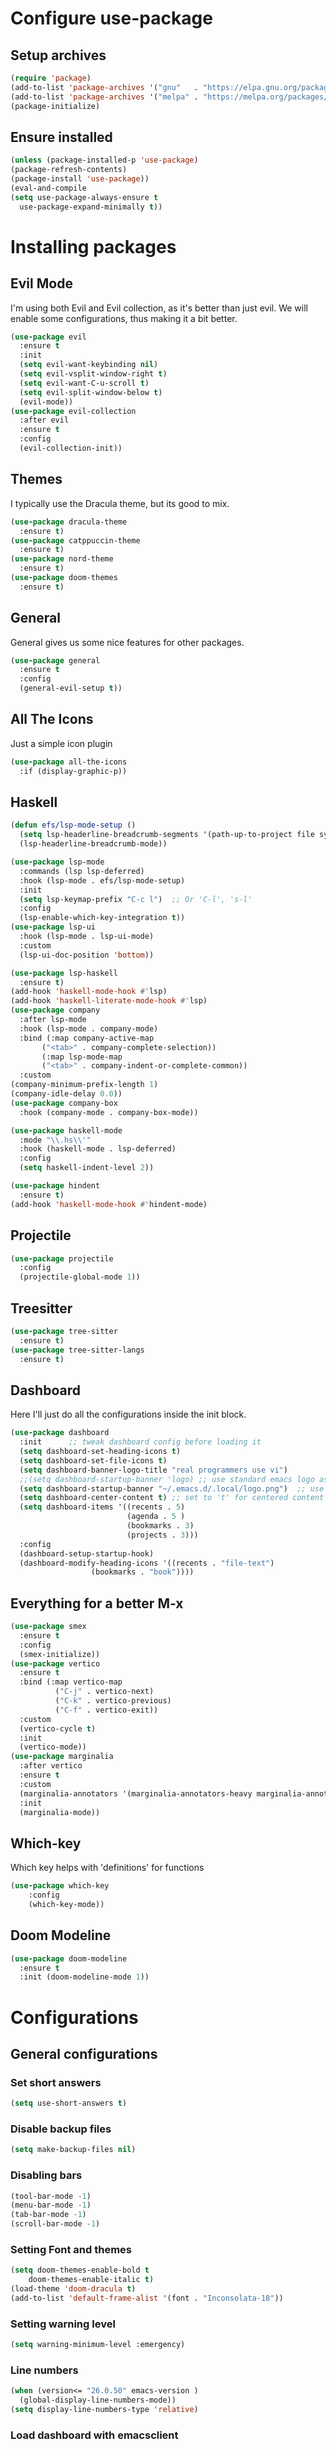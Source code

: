 * Configure use-package
** Setup archives
#+BEGIN_SRC emacs-lisp
(require 'package)
(add-to-list 'package-archives '("gnu"   . "https://elpa.gnu.org/packages/"))
(add-to-list 'package-archives '("melpa" . "https://melpa.org/packages/"))
(package-initialize)
#+END_SRC
** Ensure installed
#+BEGIN_SRC emacs-lisp
(unless (package-installed-p 'use-package)
(package-refresh-contents)
(package-install 'use-package))
(eval-and-compile
(setq use-package-always-ensure t
  use-package-expand-minimally t))
#+END_SRC
* Installing packages
** Evil Mode
I'm using both Evil and Evil collection, as it's better than just evil.
We will enable some configurations, thus making it a bit better.
#+BEGIN_SRC emacs-lisp
(use-package evil
  :ensure t
  :init
  (setq evil-want-keybinding nil)
  (setq evil-vsplit-window-right t)
  (setq evil-want-C-u-scroll t)
  (setq evil-split-window-below t)
  (evil-mode))
(use-package evil-collection
  :after evil
  :ensure t
  :config
  (evil-collection-init))
#+END_SRC
** Themes
I typically use the Dracula theme, but its good to mix.
#+BEGIN_SRC emacs-lisp
(use-package dracula-theme
  :ensure t)
(use-package catppuccin-theme
  :ensure t)
(use-package nord-theme
  :ensure t)
(use-package doom-themes
  :ensure t)
#+END_SRC
** General
General gives us some nice features for other packages.
#+BEGIN_SRC emacs-lisp
(use-package general
  :ensure t
  :config
  (general-evil-setup t))
#+END_SRC
** All The Icons
Just a simple icon plugin
#+BEGIN_SRC emacs-lisp
(use-package all-the-icons
  :if (display-graphic-p))
#+END_SRC
** Haskell
#+BEGIN_SRC emacs-lisp
(defun efs/lsp-mode-setup ()
  (setq lsp-headerline-breadcrumb-segments '(path-up-to-project file symbols))
  (lsp-headerline-breadcrumb-mode))

(use-package lsp-mode
  :commands (lsp lsp-deferred)
  :hook (lsp-mode . efs/lsp-mode-setup)
  :init
  (setq lsp-keymap-prefix "C-c l")  ;; Or 'C-l', 's-l'
  :config
  (lsp-enable-which-key-integration t))
(use-package lsp-ui
  :hook (lsp-mode . lsp-ui-mode)
  :custom
  (lsp-ui-doc-position 'bottom))

#+END_SRC
#+BEGIN_SRC emacs-lisp
(use-package lsp-haskell
  :ensure t)
(add-hook 'haskell-mode-hook #'lsp)
(add-hook 'haskell-literate-mode-hook #'lsp)
(use-package company
  :after lsp-mode
  :hook (lsp-mode . company-mode)
  :bind (:map company-active-map
       ("<tab>" . company-complete-selection))
       (:map lsp-mode-map
       ("<tab>" . company-indent-or-complete-common))
  :custom
(company-minimum-prefix-length 1)
(company-idle-delay 0.0))
(use-package company-box
  :hook (company-mode . company-box-mode))
#+END_SRC
#+BEGIN_SRC emacs-lisp
(use-package haskell-mode
  :mode "\\.hs\\'"
  :hook (haskell-mode . lsp-deferred)
  :config
  (setq haskell-indent-level 2))

(use-package hindent
  :ensure t)
(add-hook 'haskell-mode-hook #'hindent-mode)
#+END_SRC
** Projectile
#+BEGIN_SRC emacs-lisp
(use-package projectile
  :config
  (projectile-global-mode 1))
#+END_SRC
** Treesitter
#+BEGIN_SRC emacs-lisp
(use-package tree-sitter
  :ensure t)
(use-package tree-sitter-langs
  :ensure t)
#+END_SRC
** Dashboard
Here I'll just do all the configurations inside the init block.
#+BEGIN_SRC emacs-lisp
(use-package dashboard
  :init      ;; tweak dashboard config before loading it
  (setq dashboard-set-heading-icons t)
  (setq dashboard-set-file-icons t)
  (setq dashboard-banner-logo-title "real programmers use vi")
  ;;(setq dashboard-startup-banner 'logo) ;; use standard emacs logo as banner
  (setq dashboard-startup-banner "~/.emacs.d/.local/logo.png")  ;; use custom image as banner
  (setq dashboard-center-content t) ;; set to 't' for centered content
  (setq dashboard-items '((recents . 5)
                          (agenda . 5 )
                          (bookmarks . 3)
                          (projects . 3)))
  :config
  (dashboard-setup-startup-hook)
  (dashboard-modify-heading-icons '((recents . "file-text")
			      (bookmarks . "book"))))
#+END_SRC
** Everything for a better M-x
#+BEGIN_SRC emacs-lisp
(use-package smex
  :ensure t
  :config
  (smex-initialize))
(use-package vertico
  :ensure t
  :bind (:map vertico-map
	      ("C-j" . vertico-next)
	      ("C-k" . vertico-previous)
	      ("C-f" . vertico-exit))
  :custom
  (vertico-cycle t)
  :init
  (vertico-mode))
(use-package marginalia
  :after vertico
  :ensure t
  :custom
  (marginalia-annotators '(marginalia-annotators-heavy marginalia-annotators-light nil))
  :init
  (marginalia-mode))
#+END_SRC
** Which-key
Which key helps with 'definitions' for functions
#+BEGIN_SRC emacs-lisp
(use-package which-key
    :config
    (which-key-mode))
#+END_SRC
** Doom Modeline
#+BEGIN_SRC emacs-lisp
(use-package doom-modeline
  :ensure t
  :init (doom-modeline-mode 1))
#+END_SRC
* Configurations
** General configurations
*** Set short answers
#+BEGIN_SRC emacs-lisp
(setq use-short-answers t)
#+END_SRC
*** Disable backup files
#+BEGIN_SRC emacs-lisp
(setq make-backup-files nil)
#+END_SRC
*** Disabling bars
#+BEGIN_SRC emacs-lisp
(tool-bar-mode -1)
(menu-bar-mode -1)
(tab-bar-mode -1)
(scroll-bar-mode -1)
#+END_SRC
*** Setting Font and themes
#+BEGIN_SRC emacs-lisp
(setq doom-themes-enable-bold t
	doom-themes-enable-italic t)
(load-theme 'doom-dracula t)
(add-to-list 'default-frame-alist '(font . "Inconsolata-18"))
#+END_SRC
*** Setting warning level
#+BEGIN_SRC emacs-lisp
(setq warning-minimum-level :emergency)
#+END_SRC
*** Line numbers
#+BEGIN_SRC emacs-lisp
(when (version<= "26.0.50" emacs-version )
  (global-display-line-numbers-mode))
(setq display-line-numbers-type 'relative)
#+END_SRC
*** Load dashboard with emacsclient
#+BEGIN_SRC emacs-lisp
(setq initial-buffer-choice (lambda () (get-buffer-create "*dashboard*")))
#+END_SRC
*** Set temp directory
#+BEGIN_SRC emacs-lisp
(setq temporary-file-directory "~/.tmp/")
 (setq backup-directory-alist
      `((".*" . ,temporary-file-directory)))
#+END_SRC
**** Here we will also set auto save to nil
#+BEGIN_SRC emacs-lisp
(setq auto-save-default nil)
#+END_SRC
*** Vim like insert TABs
#+BEGIN_SRC emacs-lisp
(define-key evil-insert-state-map (kbd "TAB") 'tab-to-tab-stop)
#+END_SRC
*** Tabs
#+BEGIN_SRC emacs-lisp
(setq-default indent-tabs-mode nil)
(setq-default tab-width 4)
(setq indent-line-function 'insert-tab)
#+END_SRC
** General Keybinds
*** C-c remap
I personally like doing this, though it will break some stuff, so you probably shouldn't use it
#+BEGIN_SRC emacs-lisp
(define-key evil-insert-state-map (kbd "C-c") 'evil-normal-state)
(define-key evil-normal-state-map (kbd "C-c") 'evil-normal-state)
(define-key key-translation-map (kbd "C-c C-c") (kbd "C-g"))
#+END_SRC
*** SPC commands
These are just some doom emacs keybinds I like having
#+BEGIN_SRC emacs-lisp
(nvmap :prefix "SPC"
  "t n"   '(neotree-toggle :which-key "Toggle neotree file viewer")
  "d n"   '(neotree-dir :which-key "Open directory in neotree"))
(nvmap :keymaps 'override :prefix "SPC"
  "SPC"   '(counsel-M-x :which-key "M-x")
  "."     '(find-file :which-key "Find file") 
  "c c"   '(compile :which-key "Compile")
  "c C"   '(recompile :which-key "Recompile")
  "h r r" '((lambda () (interactive) (load-file "~/.emacs.d/init.el")) :which-key "Reload emacs config")
  "t t"   '(toggle-truncate-lines :which-key "Toggle truncate lines"))
(nvmap :prefix "SPC"
  "b b"   '(ibuffer :which-key "Ibuffer")
  "b c"   '(clone-indirect-buffer-other-window :which-key "Clone indirect buffer other window")
  "b k"   '(kill-current-buffer :which-key "Kill current buffer")
  "b n"   '(next-buffer :which-key "Next buffer")
  "b p"   '(previous-buffer :which-key "Previous buffer")
  "b B"   '(ibuffer-list-buffers :which-key "Ibuffer list buffers")
  "b K"   '(kill-buffer :which-key "Kill buffer")
  "r f"   '(dashboard-refresh-buffer :which-key "Refresh buffer"))
#+END_SRC
*** Evil mode undo/redo
#+BEGIN_SRC emacs-lisp
(define-key evil-normal-state-map "u" 'evil-undo)
(define-key evil-normal-state-map (kbd "C-r") 'undo-tree-redo)
#+END_SRC
** Doom modeline config
  #+BEGIN_SRC emacs-lisp
  (setq doom-modeline-time-icon t)
  (setq doom-modeline-icon t)
  (setq doom-modeline-buffer-file-name-style 'auto)
  (setq doom-modeline-buffer-name t)
  (setq doom-modeline-indent-info nil)
  (setq doom-modeline-buffer-encoding t)
  (setq doom-modeline-enable-word-count nil)
  #+END_SRC
** Custom functions
*** Disable quit with evil mode :q and :wq
#+BEGIN_SRC emacs-lisp
(defun save-and-kill-this-buffer()
  "Quits the buffer"
  (interactive)
  (save-buffer)
  (kill-current-buffer))
(defun quit-buffer()
  "Quits the buffer"
  (interactive)
  (kill-current-buffer))
#+END_SRC
And here are the keybinds
#+BEGIN_SRC emacs-lisp
(evil-ex-define-cmd "wq" 'save-and-kill-this-buffer)
(evil-ex-define-cmd "q" 'quit-buffer)
#+END_SRC
*** Autopairs
#+BEGIN_SRC emacs-lisp
(defun electric-pair ()
  "Autoconnects a given char with another"
  (interactive)
  (if (eolp) (let (parens-require-spaces) (insert-pair)) (self-insert-command 1)))
#+END_SRC
And here are the hooks we define.
#+BEGIN_SRC emacs-lisp
(add-hook 'c-mode-hook
          (lambda ()
            (define-key c-mode-map "\"" 'electric-pair)
            (define-key c-mode-map "\'" 'electric-pair)
            (define-key c-mode-map "(" 'electric-pair)
            (define-key c-mode-map "[" 'electric-pair)
            (define-key c-mode-map "{" 'electric-pair)))
(add-hook 'lisp-mode-hook
          (lambda ()
            (define-key lisp-mode-map "\"" 'electric-pair)
            (define-key lisp-mode-map "\'" 'electric-pair)
            (define-key lisp-mode-map "(" 'electric-pair)
            (define-key lisp-mode-map "[" 'electric-pair)
            (define-key lisp-mode-map "{" 'electric-pair)))
(add-hook 'scheme-mode-hook
          (lambda ()
            (define-key scheme-mode-map "\"" 'electric-pair)
            (define-key scheme-mode-map "\'" 'electric-pair)
            (define-key scheme-mode-map "(" 'electric-pair)
            (define-key scheme-mode-map "[" 'electric-pair)
            (define-key scheme-mode-map "{" 'electric-pair)))
(add-hook 'haskell-mode-hook
          (lambda ()
            (define-key haskell-mode-map "\"" 'electric-pair)
            (define-key haskell-mode-map "\'" 'electric-pair)
            (define-key haskell-mode-map "(" 'electric-pair)
            (define-key haskell-mode-map "[" 'electric-pair)
            (define-key haskell-mode-map "{" 'electric-pair)))
#+END_SRC
*** Garbage Collection
#+BEGIN_SRC emacs-lisp
(defun my-gc-function ()
  (setq gc-cons-threshold 800000)
  (defun my-gc-function ()
    (garbage-collect)))
#+END_SRC
And here is the hook for it.
#+BEGIN_SRC emacs-lisp
(add-hook 'focus-out-hook #'my-gc-function)
#+END_SRC
